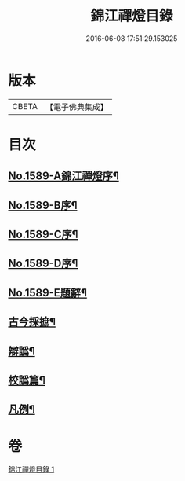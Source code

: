 #+TITLE: 錦江禪燈目錄 
#+DATE: 2016-06-08 17:51:29.153025

* 版本
 |     CBETA|【電子佛典集成】|

* 目次
** [[file:KR6q0034_001.txt::001-0118a1][No.1589-A錦江禪燈序¶]]
** [[file:KR6q0034_001.txt::001-0118b11][No.1589-B序¶]]
** [[file:KR6q0034_001.txt::001-0118c13][No.1589-C序¶]]
** [[file:KR6q0034_001.txt::001-0119b1][No.1589-D序¶]]
** [[file:KR6q0034_001.txt::001-0119c4][No.1589-E題辭¶]]
** [[file:KR6q0034_001.txt::001-0120a17][古今採摭¶]]
** [[file:KR6q0034_001.txt::001-0120b5][辯譌¶]]
** [[file:KR6q0034_001.txt::001-0120c2][校譌篇¶]]
** [[file:KR6q0034_001.txt::001-0120c15][凡例¶]]

* 卷
[[file:KR6q0034_001.txt][錦江禪燈目錄 1]]

